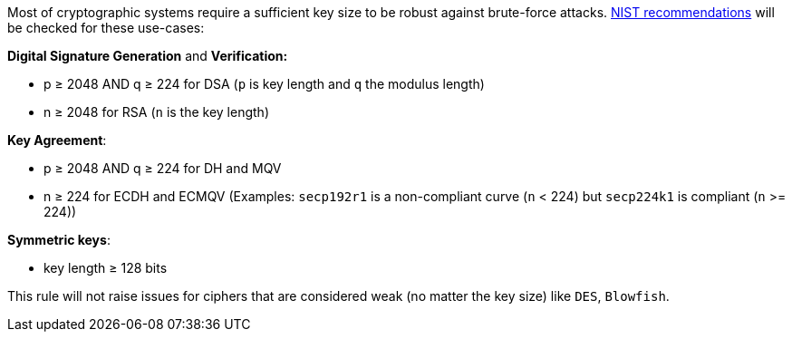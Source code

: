 Most of cryptographic systems require a sufficient key size to be robust against brute-force attacks.
https://nvlpubs.nist.gov/nistpubs/SpecialPublications/NIST.SP.800-131Ar2.pdf[NIST recommendations] will be checked for these use-cases:

*Digital Signature Generation* and *Verification:* 

* p ≥ 2048 AND q ≥ 224 for DSA (``++p++`` is key length and ``++q++`` the modulus length)
* n ≥ 2048 for  RSA (``++n++`` is the key length)

*Key Agreement*: 

* p ≥ 2048 AND q ≥ 224 for DH and MQV
* n ≥ 224 for ECDH and ECMQV  (Examples: ``++secp192r1++`` is a non-compliant curve (``++n++`` < 224) but ``++secp224k1++`` is compliant (``++n++`` >= 224))

*Symmetric keys*: 

* key length ≥ 128 bits

This rule will not raise issues for ciphers that are considered weak (no matter the key size) like ``++DES++``, ``++Blowfish++``.
